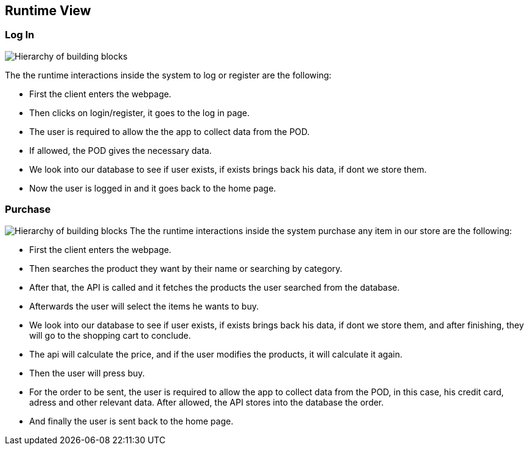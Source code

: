 [[section-runtime-view]]
== Runtime View


[role="arc42help"]
////
.Contents
The runtime view describes concrete behavior and interactions of the system’s building blocks in form of scenarios from the following areas:

* important use cases or features: how do building blocks execute them?
* interactions at critical external interfaces: how do building blocks cooperate with users and neighboring systems?
* operation and administration: launch, start-up, stop
* error and exception scenarios

Remark: The main criterion for the choice of possible scenarios (sequences, workflows) is their *architectural relevance*. It is *not* important to describe a large number of scenarios. You should rather document a representative selection.

.Motivation
You should understand how (instances of) building blocks of your system perform their job and communicate at runtime.
You will mainly capture scenarios in your documentation to communicate your architecture to stakeholders that are less willing or able to read and understand the static models (building block view, deployment view).


.Form
There are many notations for describing scenarios, e.g.

* numbered list of steps (in natural language)
* activity diagrams or flow charts
* sequence diagrams
* BPMN or EPCs (event process chains)
* state machines
* ...


////

=== Log In


image:Diagram_ASW_Runtime_LoginRegister.png["Hierarchy of building blocks"]
////
 * _<insert description of the notable aspects of the interactions between the
building block instances depicted in this diagram.>_
////
The the runtime interactions inside the system to log or register are the following:

 - First the client enters the webpage.
 - Then clicks on login/register, it goes to the log in page.
 - The user is required to allow the the app to collect data from the POD.
 - If allowed, the POD gives the necessary data.
 - We look into our database to see if user exists, if exists brings back his data, if dont we store them.
 - Now the user is logged in and it goes back to the home page.

////
It is possible to use a sequence diagram:

image:
[plantuml,"Sequence diagram",png]
----
actor Alice
actor Bob
database Pod as "Bob's Pod"
Alice -> Bob: Authentication Request
Bob --> Alice: Authentication Response
Alice  --> Pod: Store route
Alice -> Bob: Another authentication Request
Alice <-- Bob: another authentication Response
----
////
=== Purchase 
image:images/Diagram_ASW_Runtime_Purchase.png["Hierarchy of building blocks"]
The the runtime interactions inside the system purchase any item in our store are the following:


 - First the client enters the webpage.
 - Then searches the product they want by their name or searching by category.
 - After that, the API is called and it fetches the products the user searched from the database.
 - Afterwards the user will select the items he wants to buy.
 - We look into our database to see if user exists, if exists brings back his data, if dont we store them, and after finishing, they will go to the shopping cart to conclude.
 - The api will calculate the price, and if the user modifies the products, it will calculate it again.
 - Then the user will press buy.
 - For the order to be sent, the user is required to allow the app to collect data from the POD, in this case, his credit card, adress and other relevant data. After allowed, the API stores into the database the order.
 - And finally the user is sent back to the home page.


////
=== ...

=== <Runtime Scenario n>
////